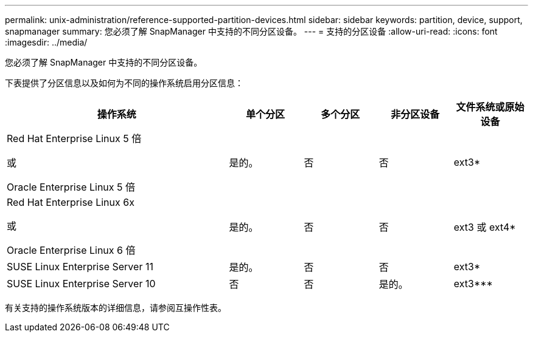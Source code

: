 ---
permalink: unix-administration/reference-supported-partition-devices.html 
sidebar: sidebar 
keywords: partition, device, support, snapmanager 
summary: 您必须了解 SnapManager 中支持的不同分区设备。 
---
= 支持的分区设备
:allow-uri-read: 
:icons: font
:imagesdir: ../media/


[role="lead"]
您必须了解 SnapManager 中支持的不同分区设备。

下表提供了分区信息以及如何为不同的操作系统启用分区信息：

[cols="3a,1a,1a,1a,1a"]
|===
| 操作系统 | 单个分区 | 多个分区 | 非分区设备 | 文件系统或原始设备 


 a| 
Red Hat Enterprise Linux 5 倍

或

Oracle Enterprise Linux 5 倍
 a| 
是的。
 a| 
否
 a| 
否
 a| 
ext3*



 a| 
Red Hat Enterprise Linux 6x

或

Oracle Enterprise Linux 6 倍
 a| 
是的。
 a| 
否
 a| 
否
 a| 
ext3 或 ext4*



 a| 
SUSE Linux Enterprise Server 11
 a| 
是的。
 a| 
否
 a| 
否
 a| 
ext3*



 a| 
SUSE Linux Enterprise Server 10
 a| 
否
 a| 
否
 a| 
是的。
 a| 
ext3***



 a| 
*

对于非MPIO环境、输入以下命令：

`sfdisk -us -f -L -q /dev/device_name`

对于 MPIO 环境，输入以下命令：

* `sfdisk -us -f -L -q /dev/device_name`
* `kpartx -a -p /dev/mapper/ device_name`




 a| 
*？*？*？*？*？*？*？*？*

不适用。

|===
有关支持的操作系统版本的详细信息，请参阅互操作性表。
